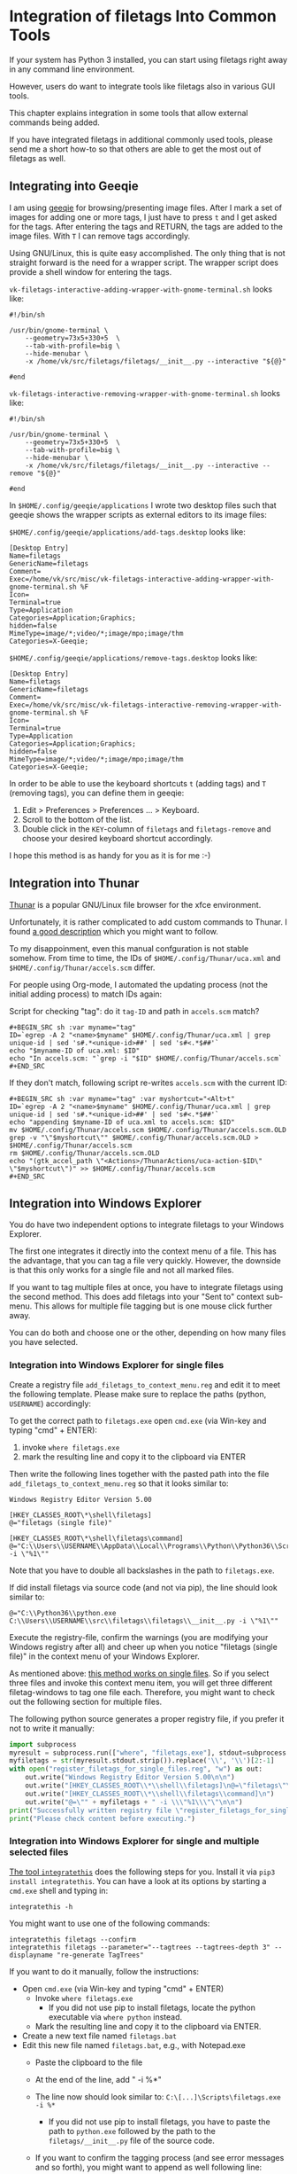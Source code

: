 * Integration of filetags Into Common Tools

If your system has Python 3 installed, you can start using filetags
right away in any command line environment.

However, users do want to integrate tools like filetags also in
various GUI tools.

This chapter explains integration in some tools that allow external
commands being added.

If you have integrated filetags in additional commonly used tools,
please send me a short how-to so that others are able to get the most
out of filetags as well.

** Integrating into Geeqie

I am using [[http://geeqie.sourceforge.net/][geeqie]] for browsing/presenting image files. After I
mark a set of images for adding one or more tags, I just have to
press ~t~ and I get asked for the tags. After entering the tags and
RETURN, the tags are added to the image files. With ~T~ I can remove
tags accordingly.

Using GNU/Linux, this is quite easy accomplished. The only thing that
is not straight forward is the need for a wrapper script. The wrapper
script does provide a shell window for entering the tags.

~vk-filetags-interactive-adding-wrapper-with-gnome-terminal.sh~ looks like:
: #!/bin/sh
:
: /usr/bin/gnome-terminal \
:     --geometry=73x5+330+5  \
:     --tab-with-profile=big \
:     --hide-menubar \
:     -x /home/vk/src/filetags/filetags/__init__.py --interactive "${@}"
:
: #end

~vk-filetags-interactive-removing-wrapper-with-gnome-terminal.sh~
looks like:
: #!/bin/sh
:
: /usr/bin/gnome-terminal \
:     --geometry=73x5+330+5  \
:     --tab-with-profile=big \
:     --hide-menubar \
:     -x /home/vk/src/filetags/filetags/__init__.py --interactive --remove "${@}"
:
: #end

In ~$HOME/.config/geeqie/applications~ I wrote two desktop files such
that geeqie shows the wrapper scripts as external editors to its
image files:

~$HOME/.config/geeqie/applications/add-tags.desktop~ looks like:
: [Desktop Entry]
: Name=filetags
: GenericName=filetags
: Comment=
: Exec=/home/vk/src/misc/vk-filetags-interactive-adding-wrapper-with-gnome-terminal.sh %F
: Icon=
: Terminal=true
: Type=Application
: Categories=Application;Graphics;
: hidden=false
: MimeType=image/*;video/*;image/mpo;image/thm
: Categories=X-Geeqie;

~$HOME/.config/geeqie/applications/remove-tags.desktop~ looks like:
: [Desktop Entry]
: Name=filetags
: GenericName=filetags
: Comment=
: Exec=/home/vk/src/misc/vk-filetags-interactive-removing-wrapper-with-gnome-terminal.sh %F
: Icon=
: Terminal=true
: Type=Application
: Categories=Application;Graphics;
: hidden=false
: MimeType=image/*;video/*;image/mpo;image/thm
: Categories=X-Geeqie;

In order to be able to use the keyboard shortcuts ~t~ (adding tags)
and ~T~ (removing tags), you can define them in geeqie:
1. Edit > Preferences > Preferences ... > Keyboard.
2. Scroll to the bottom of the list.
3. Double click in the ~KEY~-column of ~filetags~ and ~filetags-remove~
   and choose your desired keyboard shortcut accordingly.

I hope this method is as handy for you as it is for me :-)

** Integration into Thunar

[[https://en.wikipedia.org/wiki/Thunar][Thunar]] is a popular GNU/Linux file browser for the xfce environment.

Unfortunately, it is rather complicated to add custom commands to
Thunar. I found [[https://askubuntu.com/questions/403922/keyboard-shortcut-for-thunar-custom-actions][a good description]] which you might want to follow.

To my disappoinment, even this manual confguration is not stable
somehow. From time to time, the IDs of ~$HOME/.config/Thunar/uca.xml~
and ~$HOME/.config/Thunar/accels.scm~ differ.

For people using Org-mode, I automated the updating process (not the
initial adding process) to match IDs again:

Script for checking "tag": do it ~tag-ID~ and path in ~accels.scm~ match?
: #+BEGIN_SRC sh :var myname="tag"
: ID=`egrep -A 2 "<name>$myname" $HOME/.config/Thunar/uca.xml | grep unique-id | sed 's#.*<unique-id>##' | sed 's#<.*$##'`
: echo "$myname-ID of uca.xml: $ID"
: echo "In accels.scm: "`grep -i "$ID" $HOME/.config/Thunar/accels.scm`
: #+END_SRC

If they don't match, following script re-writes ~accels.scm~ with the current ID:
: #+BEGIN_SRC sh :var myname="tag" :var myshortcut="<Alt>t"
: ID=`egrep -A 2 "<name>$myname" $HOME/.config/Thunar/uca.xml | grep unique-id | sed 's#.*<unique-id>##' | sed 's#<.*$##'`
: echo "appending $myname-ID of uca.xml to accels.scm: $ID"
: mv $HOME/.config/Thunar/accels.scm $HOME/.config/Thunar/accels.scm.OLD
: grep -v "\"$myshortcut\"" $HOME/.config/Thunar/accels.scm.OLD > $HOME/.config/Thunar/accels.scm
: rm $HOME/.config/Thunar/accels.scm.OLD
: echo "(gtk_accel_path \"<Actions>/ThunarActions/uca-action-$ID\" \"$myshortcut\")" >> $HOME/.config/Thunar/accels.scm
: #+END_SRC

** Integration into Windows Explorer
:PROPERTIES:
:CREATED:  [2018-03-07 Wed 21:42]
:END:

You do have two independent options to integrate filetags to your
Windows Explorer.

The first one integrates it directly into the context menu of a file.
This has the advantage, that you can tag a file very quickly. However,
the downside is that this only works for a single file and not all
marked files.

If you want to tag multiple files at once, you have to integrate
filetags using the second method. This does add filetags into your
"Sent to" context sub-menu. This allows for multiple file tagging but
is one mouse click further away.

You can do both and choose one or the other, depending on how many
files you have selected.

*** Integration into Windows Explorer for single files

Create a registry file =add_filetags_to_context_menu.reg= and edit it
to meet the following template. Please make sure to replace the paths
(python, =USERNAME=) accordingly:

To get the correct path to =filetags.exe= open =cmd.exe= (via Win-key
and typing "cmd" + ENTER):

1. invoke =where filetags.exe=
2. mark the resulting line and copy it to the clipboard via ENTER

Then write the following lines together with the pasted path into the
file =add_filetags_to_context_menu.reg= so that it looks similar to:

#+BEGIN_EXAMPLE
Windows Registry Editor Version 5.00

[HKEY_CLASSES_ROOT\*\shell\filetags]
@="filetags (single file)"

[HKEY_CLASSES_ROOT\*\shell\filetags\command]
@="C:\\Users\\USERNAME\\AppData\\Local\\Programs\\Python\\Python36\\Scripts\\filetags.exe -i \"%1\""
#+END_EXAMPLE

Note that you have to double all backslashes in the path to =filetags.exe=.

If did install filetags via source code (and not via pip), the line
should look similar to:

: @="C:\\Python36\\python.exe C:\\Users\\USERNAME\\src\\filetags\\filetags\\__init__.py -i \"%1\""

Execute the registry-file, confirm the warnings (you are modifying
your Windows registry after all) and cheer up when you notice
"filetags (single file)" in the context menu of your Windows Explorer.

As mentioned above: [[https://stackoverflow.com/questions/6440715/how-to-pass-multiple-filenames-to-a-context-menu-shell-command][this method works on single files]]. So if you
select three files and invoke this context menu item, you will get
three different filetag-windows to tag one file each. Therefore, you
might want to check out the following section for multiple files.

The following python source generates a proper registry file, if you
prefer it not to write it manually:

#+BEGIN_SRC python :results output
import subprocess
myresult = subprocess.run(["where", "filetags.exe"], stdout=subprocess.PIPE)
myfiletags = str(myresult.stdout.strip()).replace('\\', '\\')[2:-1]
with open("register_filetags_for_single_files.reg", "w") as out:
    out.write("Windows Registry Editor Version 5.00\n\n")
    out.write("[HKEY_CLASSES_ROOT\\*\\shell\\filetags]\n@=\"filetags\"\n\n")
    out.write("[HKEY_CLASSES_ROOT\\*\\shell\\filetags\\command]\n")
    out.write("@=\"" + myfiletags + " -i \\\"%1\\\"\"\n\n")
print("Successfully written registry file \"register_filetags_for_single_files.reg\".")
print("Please check content before executing.")
#+END_SRC

*** Integration into Windows Explorer for single and multiple selected files

[[https://github.com/novoid/integratethis][The tool =integratethis=]] does the following steps for you. Install it
via =pip3 install integratethis=. You can have a look at its options
by starting a =cmd.exe= shell and typing in:

: integratethis -h

You might want to use one of the following commands:

: integratethis filetags --confirm
: integratethis filetags --parameter="--tagtrees --tagtrees-depth 3" --displayname "re-generate TagTrees"

If you want to do it manually, follow the instructions:

- Open =cmd.exe= (via Win-key and typing "cmd" + ENTER)
  - Invoke =where filetags.exe=
    - If you did not use pip to install filetags, locate the python
      executable via =where python= instead.
  - Mark the resulting line and copy it to the clipboard via ENTER.
- Create a new text file named =filetags.bat=
- Edit this new file named =filetags.bat=, e.g., with Notepad.exe
  - Paste the clipboard to the file
  - At the end of the line, add " -i %*"
  - The line now should look similar to: =C:\[...]\Scripts\filetags.exe  -i %*=
    - If you did not use pip to install filetags, you have to paste
      the path to =python.exe= followed by the path to the
      =filetags/__init__.py= file of the source code.
  - If you want to confirm the tagging process (and see error messages
    and so forth), you might want to append as well following line:
    : set /p DUMMY=Hit ENTER to continue ...
  - Save the file and close the editor.

The =filetags.bat= now contains something like this:

: C:\Users\USERNAME\AppData\Local\Programs\Python\Python36\Scripts\filetags.exe  -i %*

If you did not use pip to install, it looks like this:

: C:\Python36\python.exe C:\Users\USERNAME\src\filetags\filetags\__init__.py -i %*

- Now create a link to the file =filetags.bat=
  - This can be done using drag and drop in the same folder while
    holding the Shift and Ctrl keys.
- Move the link to the following folder:
  - In your user folder, go to the sub-folder
    =AppData/Roaming/Microsoft/Windows/SendTo= and place the link file
    here.
  - Rename the link file to simply "filetags".

This way, you got a nice entry in your context sub-menu "Send to"
which is also correctly tagging multiple files at once.

** Integration into FreeCommander

[[http://freecommander.com/en/summary/][FreeCommander]] is a [[https://en.wikipedia.org/wiki/File_manager#Orthodox_file_managers][orthodox file manager]] for Windows. You can add
filetags as an favorite command:

- Tools → Favorite tools → Favorite tools edit... (S-C-y)
  - Create new toolbar (if none is present)
  - Icon for "Add new item"
    - Name: filetags
    - Program or folder: <Path to filetags.bar>
	- =filetags.bat= looks like: (please do modify the paths to meet your requirement)
        : C:\Python36\python.exe C:\Users\YOURUSERNAME\src\filetags\filetags %*
	  : REM optionally: set /p DUMMY=Hit ENTER to continue...
    - Start folder: =%ActivDir%=
    - Parameter: =%ActivSel%=
    - [X] Enclose each selected item with ="=
    - Hotkey: select next available one such as =Ctrl-1= (it gets overwritten below)
	- remember its name such as "Favorite tool 01"
  - OK

So far, we've got =filetags= added as a favorite command which can be
accessed via menu or icon toolbar and the selected keyboard shortcut.
If you want to assign a different keyboard shortcut than =Ctrl-1= like
=Alt-t= you might as well follow following procedure:

- Tools → Define keyboard shortcuts...
  - Scroll down to the last section "Favorite tools"
  - locate the name such as "Favorite tool 01"
  - Define your shortcut of choice like =Alt-t= in the right hand side of the window
    - If your shortcut is taken, you'll get a notification. Don't
      overwrite essential shortcuts you're using.
  - OK
